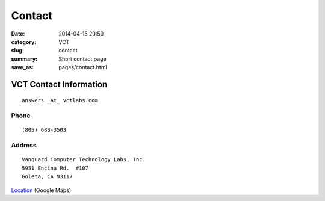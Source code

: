 =======
Contact
=======

:date: 2014-04-15 20:50
:category: VCT
:slug: contact
:summary: Short contact page
:save_as: pages/contact.html


VCT Contact Information
-----------------------

::

 answers _At_ vctlabs.com

Phone
+++++

::

 (805) 683-3503

Address
+++++++

::

 Vanguard Computer Technology Labs, Inc.
 5951 Encina Rd.  #107
 Goleta, CA 93117


Location_ (Google Maps)

.. _Location: http://maps.google.com/maps?f=q&source=s_q&hl=en&geocode=&q=5951+encina+rd+goleta&ie=UTF8&hq=&hnear=5951+Encina+Rd,+Goleta,+Santa+Barbara,+California+93117&ll=34.442522,-119.826014&spn=0.008406,0.019248&t=h&z=16
